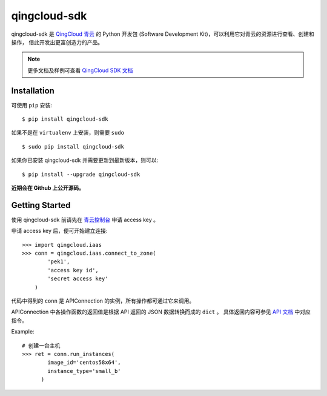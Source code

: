 ==============
qingcloud-sdk
==============

qingcloud-sdk 是 `QingCloud 青云 <https://www.qingcloud.com>`_ 的 Python 开发包
(Software Development Kit)，可以利用它对青云的资源进行查看、创建和操作，
借此开发出更富创造力的产品。

.. note:: 更多文档及样例可查看
  `QingCloud SDK 文档 <https://docs.qingcloud.com/sdk/>`_


------------
Installation
------------

可使用 ``pip`` 安装::

    $ pip install qingcloud-sdk

如果不是在 ``virtualenv`` 上安装，则需要 ``sudo`` ::

    $ sudo pip install qingcloud-sdk

如果你已安装 qingcloud-sdk 并需要更新到最新版本，则可以::

    $ pip install --upgrade qingcloud-sdk

**近期会在 Github 上公开源码。**


---------------
Getting Started
---------------

使用 qingcloud-sdk 前请先在
`青云控制台 <https://console.qingcloud.com>`_ 申请 access key 。

申请 access key 后，便可开始建立连接::

  >>> import qingcloud.iaas
  >>> conn = qingcloud.iaas.connect_to_zone(
          'pek1',
          'access key id',
          'secret access key'
      )

代码中得到的 ``conn`` 是 APIConnection 的实例，所有操作都可通过它来调用。

APIConnection 中各操作函数的返回值是根据 API 返回的 JSON 数据转换而成的 ``dict`` 。
具体返回内容可参见 `API 文档 <https://docs.qingcloud.com/api/>`_ 中对应指令。

Example::

  # 创建一台主机
  >>> ret = conn.run_instances(
          image_id='centos58x64',
          instance_type='small_b'
        )
